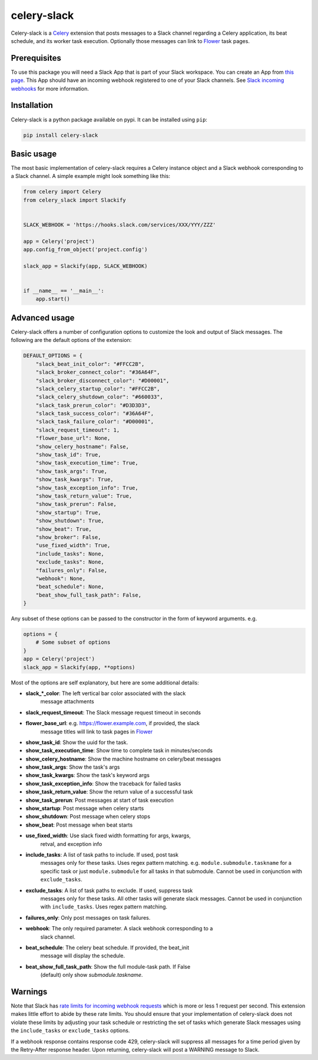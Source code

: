 celery-slack
============

|travis| |rtd| |codecov| |pypi| |pyversions|


.. |travis| image:: https://img.shields.io/travis/crflynn/celery-slack.svg
    :target: https://travis-ci.org/crflynn/celery-slack

.. |rtd| image:: https://img.shields.io/readthedocs/celery-slack.svg
    :target: http://celery-slack.readthedocs.io/en/latest/

.. |codecov| image:: https://codecov.io/gh/crflynn/celery-slack/branch/master/graphs/badge.svg
    :target: https://codecov.io/gh/crflynn/celery-slack

.. |pypi| image:: https://img.shields.io/pypi/v/celery-slack.svg
    :target: https://pypi.python.org/pypi/celery-slack

.. |pyversions| image:: https://img.shields.io/pypi/pyversions/celery-slack.svg
    :target: https://pypi.python.org/pypi/celery-slack


Celery-slack is a `Celery <http://docs.celeryproject.org/en/latest/index.html>`_
extension that posts messages to a Slack channel
regarding a Celery application, its beat schedule, and its worker task
execution. Optionally those messages can link to
`Flower <http://flower.readthedocs.io/en/latest/>`_ task pages.

.. image:: https://i.imgur.com/fDkivP8.png

Prerequisites
-------------

To use this package you will need a Slack App that is part of your
Slack workspace. You can create an App from
`this page <https://api.slack.com/apps>`_. This App should have an incoming
webhook registered to one of your Slack channels. See
`Slack incoming webhooks <https://api.slack.com/incoming-webhooks>`_ for more
information.

Installation
------------

Celery-slack is a python package available on pypi.
It can be installed using ``pip``:

.. code-block:: python

    pip install celery-slack

Basic usage
-----------

The most basic implementation of celery-slack requires a Celery instance object
and a Slack webhook corresponding to a Slack channel. A simple example might
look something like this:

.. code-block:: python

    from celery import Celery
    from celery_slack import Slackify


    SLACK_WEBHOOK = 'https://hooks.slack.com/services/XXX/YYY/ZZZ'

    app = Celery('project')
    app.config_from_object('project.config')

    slack_app = Slackify(app, SLACK_WEBHOOK)


    if __name__ == '__main__':
        app.start()


Advanced usage
--------------

Celery-slack offers a number of configuration options to customize the look
and output of Slack messages. The following are the default options of the
extension:

.. code-block:: javascript

    DEFAULT_OPTIONS = {
        "slack_beat_init_color": "#FFCC2B",
        "slack_broker_connect_color": "#36A64F",
        "slack_broker_disconnect_color": "#D00001",
        "slack_celery_startup_color": "#FFCC2B",
        "slack_celery_shutdown_color": "#660033",
        "slack_task_prerun_color": "#D3D3D3",
        "slack_task_success_color": "#36A64F",
        "slack_task_failure_color": "#D00001",
        "slack_request_timeout": 1,
        "flower_base_url": None,
        "show_celery_hostname": False,
        "show_task_id": True,
        "show_task_execution_time": True,
        "show_task_args": True,
        "show_task_kwargs": True,
        "show_task_exception_info": True,
        "show_task_return_value": True,
        "show_task_prerun": False,
        "show_startup": True,
        "show_shutdown": True,
        "show_beat": True,
        "show_broker": False,
        "use_fixed_width": True,
        "include_tasks": None,
        "exclude_tasks": None,
        "failures_only": False,
        "webhook": None,
        "beat_schedule": None,
        "beat_show_full_task_path": False,
    }


Any subset of these options can be passed to the constructor in the form
of keyword arguments. e.g.

.. code-block:: python

    options = {
        # Some subset of options
    }
    app = Celery('project')
    slack_app = Slackify(app, **options)


Most of the options are self explanatory, but here are some additional details:

* **slack_\*_color**: The left vertical bar color associated with the slack
    message attachments
* **slack_request_timeout**: The Slack message request timeout in seconds
* **flower_base_url**: e.g. https://flower.example.com, if provided, the slack
    message titles will link to task pages
    in `Flower <http://flower.readthedocs.io/en/latest/>`_
* **show_task_id**: Show the uuid for the task.
* **show_task_execution_time**: Show time to complete task in minutes/seconds
* **show_celery_hostname**: Show the machine hostname on celery/beat messages
* **show_task_args**: Show the task's args
* **show_task_kwargs**: Show the task's keyword args
* **show_task_exception_info**: Show the traceback for failed tasks
* **show_task_return_value**: Show the return value of a successful task
* **show_task_prerun**: Post messages at start of task execution
* **show_startup**: Post message when celery starts
* **show_shutdown**: Post message when celery stops
* **show_beat**: Post message when beat starts
* **use_fixed_width**: Use slack fixed width formatting for args, kwargs,
    retval, and exception info
* **include_tasks**: A list of task paths to include. If used, post task
    messages only for these tasks. Uses regex pattern matching.
    e.g. ``module.submodule.taskname`` for a specific task or
    just ``module.submodule`` for all tasks in that submodule. Cannot be used
    in conjunction with ``exclude_tasks``.
* **exclude_tasks**: A list of task paths to exclude. If used, suppress task
    messages only for these tasks. All other tasks will generate slack
    messages. Cannot be used in conjunction with ``include_tasks``. Uses
    regex pattern matching.
* **failures_only**: Only post messages on task failures.
* **webhook**: The only required parameter. A slack webhook corresponding to a
    slack channel.
* **beat_schedule**: The celery beat schedule. If provided, the beat_init
    message will display the schedule.
* **beat_show_full_task_path**: Show the full module-task path. If False
    (default) only show `submodule.taskname`.


Warnings
--------

Note that Slack has `rate limits for incoming webhook requests <https://api.slack.com/docs/rate-limits>`_
which is more or less 1 request per second.
This extension makes little effort to abide by these rate limits. You should
ensure that your implementation of celery-slack does not violate these limits
by adjusting your task schedule or restricting the set of tasks which generate
Slack messages using the ``include_tasks`` or ``exclude_tasks`` options.

If a webhook response contains response code 429, celery-slack will suppress
all messages for a time period given by the Retry-After response header. Upon
returning, celery-slack will post a WARNING message to Slack.
